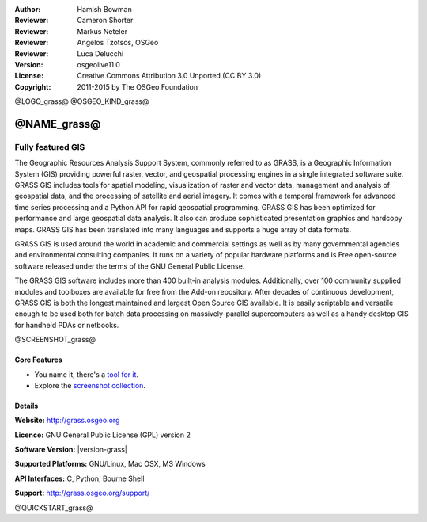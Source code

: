 :Author: Hamish Bowman
:Reviewer: Cameron Shorter
:Reviewer: Markus Neteler
:Reviewer: Angelos Tzotsos, OSGeo
:Reviewer: Luca Delucchi
:Version: osgeolive11.0
:License: Creative Commons Attribution 3.0 Unported (CC BY 3.0)
:Copyright: 2011-2015 by The OSGeo Foundation

@LOGO_grass@
@OSGEO_KIND_grass@


@NAME_grass@
================================================================================

Fully featured GIS
~~~~~~~~~~~~~~~~~~~~~~~~~~~~~~~~~~~~~~~~~~~~~~~~~~~~~~~~~~~~~~~~~~~~~~~~~~~~~~~~

The Geographic Resources Analysis Support System, commonly referred to as
GRASS, is a Geographic Information System (GIS) providing powerful raster,
vector, and geospatial processing engines in a single integrated software
suite. GRASS GIS includes tools for spatial modeling, visualization of raster
and vector data, management and analysis of geospatial data, and the
processing of satellite and aerial imagery. It comes with a temporal framework
for advanced time series processing and a Python API for rapid geospatial
programming. GRASS GIS has been optimized for performance
and large geospatial data analysis. It also can
produce sophisticated presentation graphics and hardcopy maps. GRASS GIS has
been translated into many languages and supports a huge array of data
formats.


GRASS GIS is used around the world in academic and commercial settings
as well as by many governmental agencies and environmental consulting
companies. It runs on a variety of popular hardware platforms and is Free
open-source software released under the terms of the GNU General Public License.

The GRASS GIS software includes more than 400 built-in analysis modules.
Additionally, over 100 community supplied modules and toolboxes are
available for free from the Add-on repository. After decades of
continuous development, GRASS GIS is both the longest maintained and largest
Open Source GIS available. It is easily scriptable and versatile enough to be
used both for batch data processing on massively-parallel supercomputers
as well as a handy desktop GIS for handheld PDAs or netbooks.


.. _GRASS GIS: http://grass.osgeo.org

@SCREENSHOT_grass@

Core Features
--------------------------------------------------------------------------------

* You name it, there's a `tool for it <http://grass.osgeo.org/grass74/manuals/keywords.html>`_.
* Explore the `screenshot collection <http://grass.osgeo.org/screenshots/>`_.

Details
--------------------------------------------------------------------------------

**Website:** http://grass.osgeo.org

**Licence:** GNU General Public License (GPL) version 2

**Software Version:** |version-grass|

**Supported Platforms:** GNU/Linux, Mac OSX, MS Windows

**API Interfaces:** C, Python, Bourne Shell

**Support:** http://grass.osgeo.org/support/


@QUICKSTART_grass@

.. presentation-note
    GRASS provides powerful raster and vector processing. It includes hundreds of tools for spatial modeling, visualization and analysis. It is used for batch processing on supercomputers as well as for desktop GIS.
